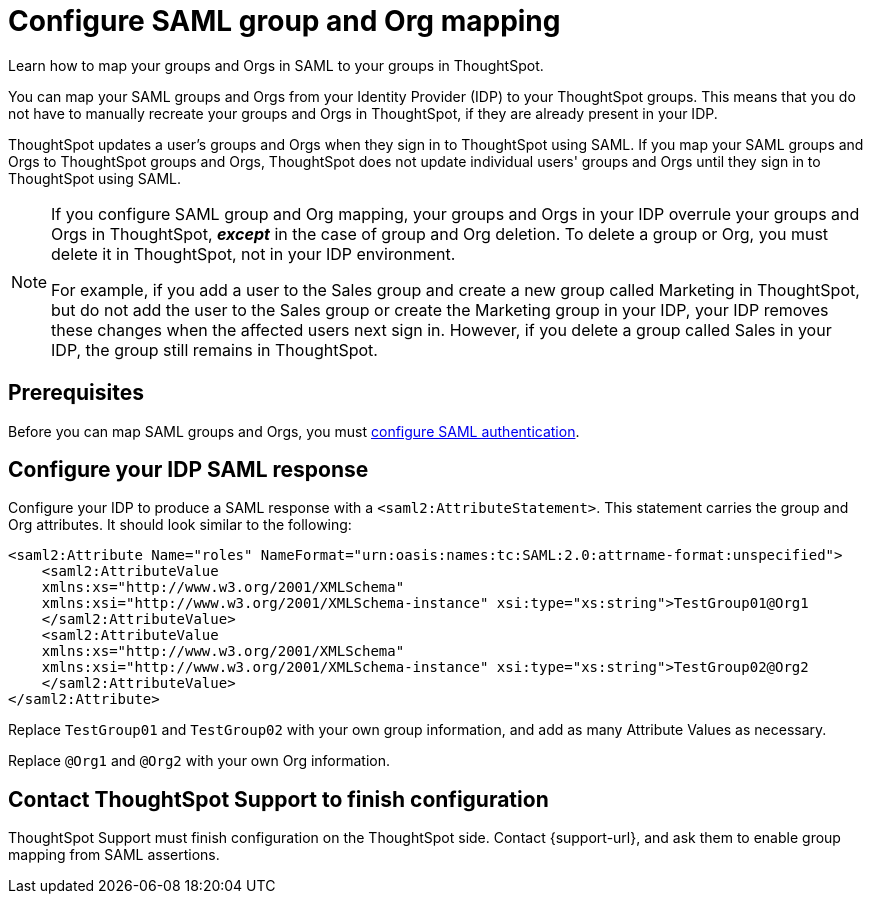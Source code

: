 = Configure SAML group and Org mapping
:last_updated: 12/1/2021
:linkattrs:
:experimental:
:page-layout: default-cloud
:page-aliases: /admin/ts-cloud/saml-group-mapping.adoc
:description: Learn how to map your groups in SAML to your groups in ThoughtSpot.


Learn how to map your groups and Orgs in SAML to your groups in ThoughtSpot.

You can map your SAML groups and Orgs from your Identity Provider (IDP) to your ThoughtSpot groups.
This means that you do not have to manually recreate your groups and Orgs in ThoughtSpot, if they are already present in your IDP.

ThoughtSpot updates a user's groups and Orgs when they sign in to ThoughtSpot using SAML.
If you map your SAML groups and Orgs to ThoughtSpot groups and Orgs, ThoughtSpot does not update individual users' groups and Orgs until they sign in to ThoughtSpot using SAML.

[NOTE]
====
If you configure SAML group and Org mapping, your groups and Orgs in your IDP overrule your groups and Orgs in ThoughtSpot, *_except_* in the case of group and Org deletion. To delete a group or Org, you must delete it in ThoughtSpot, not in your IDP environment.

For example, if you add a user to the Sales group and create a new group called Marketing in ThoughtSpot, but do not add the user to the Sales group or create the Marketing group in your IDP, your IDP removes these changes when the affected users next sign in. However, if you delete a group called Sales in your IDP, the group still remains in ThoughtSpot.
====

== Prerequisites

Before you can map SAML groups and Orgs, you must xref:authentication-integration.adoc[configure SAML authentication].

== Configure your IDP SAML response

Configure your IDP to produce a SAML response with a `<saml2:AttributeStatement>`.
This statement carries the group and Org attributes.
It should look similar to the following:

----
<saml2:Attribute Name="roles" NameFormat="urn:oasis:names:tc:SAML:2.0:attrname-format:unspecified">
    <saml2:AttributeValue
    xmlns:xs="http://www.w3.org/2001/XMLSchema"
    xmlns:xsi="http://www.w3.org/2001/XMLSchema-instance" xsi:type="xs:string">TestGroup01@Org1
    </saml2:AttributeValue>
    <saml2:AttributeValue
    xmlns:xs="http://www.w3.org/2001/XMLSchema"
    xmlns:xsi="http://www.w3.org/2001/XMLSchema-instance" xsi:type="xs:string">TestGroup02@Org2
    </saml2:AttributeValue>
</saml2:Attribute>
----

Replace `TestGroup01` and `TestGroup02` with your own group information, and add as many Attribute Values as necessary.

Replace `@Org1` and `@Org2` with your own Org information.

== Contact ThoughtSpot Support to finish configuration

ThoughtSpot Support must finish configuration on the ThoughtSpot side.
Contact {support-url}, and ask them to enable group mapping from SAML assertions.
